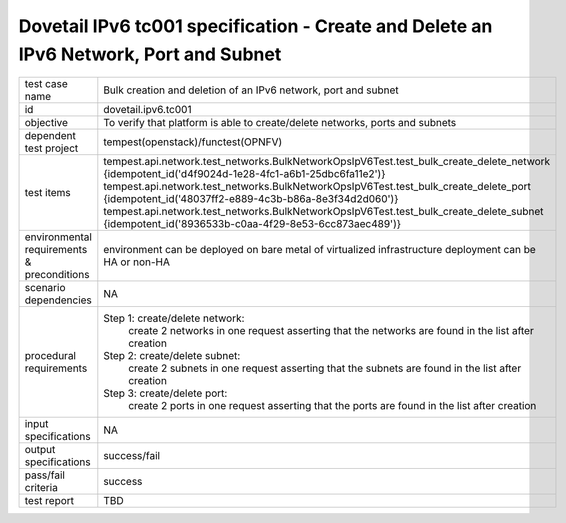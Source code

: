 .. This work is licensed under a Creative Commons Attribution 4.0 International License.
.. http://creativecommons.org/licenses/by/4.0
.. (c) OPNFV

======================================================================================
Dovetail IPv6 tc001 specification - Create and Delete an IPv6 Network, Port and Subnet
======================================================================================

.. table::
   :class: longtable

+-----------------------+----------------------------------------------------------------------------------------------------+
|test case name         |Bulk creation and deletion of an IPv6 network, port and subnet                                      |
|                       |                                                                                                    |
+-----------------------+----------------------------------------------------------------------------------------------------+
|id                     |dovetail.ipv6.tc001                                                                                 |
+-----------------------+----------------------------------------------------------------------------------------------------+
|objective              |To verify that platform is able to create/delete networks, ports and subnets                        |
+-----------------------+----------------------------------------------------------------------------------------------------+
|dependent test project |tempest(openstack)/functest(OPNFV)                                                                  |
+-----------------------+----------------------------------------------------------------------------------------------------+
|test items             |tempest.api.network.test_networks.BulkNetworkOpsIpV6Test.test_bulk_create_delete_network            |
|                       |{idempotent_id('d4f9024d-1e28-4fc1-a6b1-25dbc6fa11e2')}                                             |
|                       |tempest.api.network.test_networks.BulkNetworkOpsIpV6Test.test_bulk_create_delete_port               |
|                       |{idempotent_id('48037ff2-e889-4c3b-b86a-8e3f34d2d060')}                                             |
|                       |tempest.api.network.test_networks.BulkNetworkOpsIpV6Test.test_bulk_create_delete_subnet             |
|                       |{idempotent_id('8936533b-c0aa-4f29-8e53-6cc873aec489')}                                             |
+-----------------------+----------------------------------------------------------------------------------------------------+
|environmental          |                                                                                                    |
|requirements &         | environment can be deployed on bare metal of virtualized infrastructure                            |
|preconditions          | deployment can be HA or non-HA                                                                     |
|                       |                                                                                                    |
+-----------------------+----------------------------------------------------------------------------------------------------+
|scenario dependencies  | NA                                                                                                 |
+-----------------------+----------------------------------------------------------------------------------------------------+
|procedural             |Step 1: create/delete network:                                                                      |
|requirements           |     create 2 networks in one request                                                               |
|                       |     asserting that the networks are found in the list after creation                               |
|                       |                                                                                                    |
|                       |Step 2: create/delete subnet:                                                                       |
|                       |     create 2 subnets in one request                                                                |
|                       |     asserting that the subnets are found in the list after creation                                |
|                       |                                                                                                    |
|                       |Step 3: create/delete port:                                                                         |
|                       |     create 2 ports in one request                                                                  |
|                       |     asserting that the ports are found in the list after creation                                  |
|                       |                                                                                                    |
+-----------------------+----------------------------------------------------------------------------------------------------+
|input specifications   |NA                                                                                                  |
+-----------------------+----------------------------------------------------------------------------------------------------+
|output specifications  |success/fail                                                                                        |
+-----------------------+----------------------------------------------------------------------------------------------------+
|pass/fail criteria     |success                                                                                             |
+-----------------------+----------------------------------------------------------------------------------------------------+
|test report            |TBD                                                                                                 |
+-----------------------+----------------------------------------------------------------------------------------------------+
